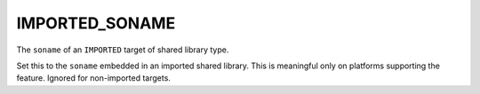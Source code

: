 IMPORTED_SONAME
---------------

The ``soname`` of an ``IMPORTED`` target of shared library type.

Set this to the ``soname`` embedded in an imported shared library.  This
is meaningful only on platforms supporting the feature.  Ignored for
non-imported targets.

